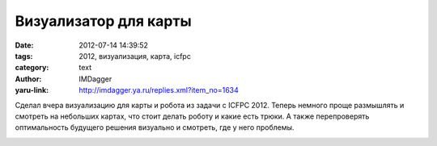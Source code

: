 Визуализатор для карты
======================
:date: 2012-07-14 14:39:52
:tags: 2012, визуализация, карта, icfpc
:category: text
:author: IMDagger
:yaru-link: http://imdagger.ya.ru/replies.xml?item_no=1634

Сделал вчера визуализацию для карты и робота из задачи с ICFPC 2012.
Теперь немного проще размышлять и смотреть на небольших картах, что
стоит делать роботу и какие есть трюки. А также перепроверять
оптимальность будущего решения визуально и смотреть, где у него
проблемы.

.. class:: text-center

|image0|

.. |image0| image:: http://img-fotki.yandex.ru/get/5706/22199227.a/0_7812d_977fadc1_L
   :target: http://fotki.yandex.ru/users/imdagger/view/491821/
